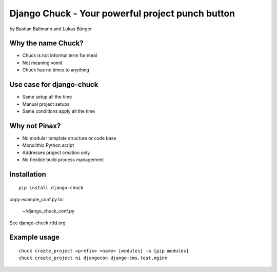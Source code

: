 ============================================================
Django Chuck - Your powerful project punch button
============================================================

by Bastian Ballmann and Lukas Bünger

Why the name Chuck?
========================

* Chuck is not informal term for meal
* Not meaning vomit
* Chuck has no times to anything

Use case for django-chuck
====================================

* Same setup all the time
* Manual project setups
* Same conditions apply all the time

Why not Pinax?
==============

* No modular template structure or code base
* Monolithic Python script
* Addresses project creation only
* No flexible build process management

Installation
================

.. parsed-literal::

    pip install django-chuck
    
copy example_conf.py to:

    ~/django_chuck_conf.py
    
See django-chuck.rtfd.org

Example usage
==============

.. parsed-literal::

    chuck create_project <prefix> <name> [modules] -a [pip modules]
    chuck create_project ni djangocon django-cms,test,nginx